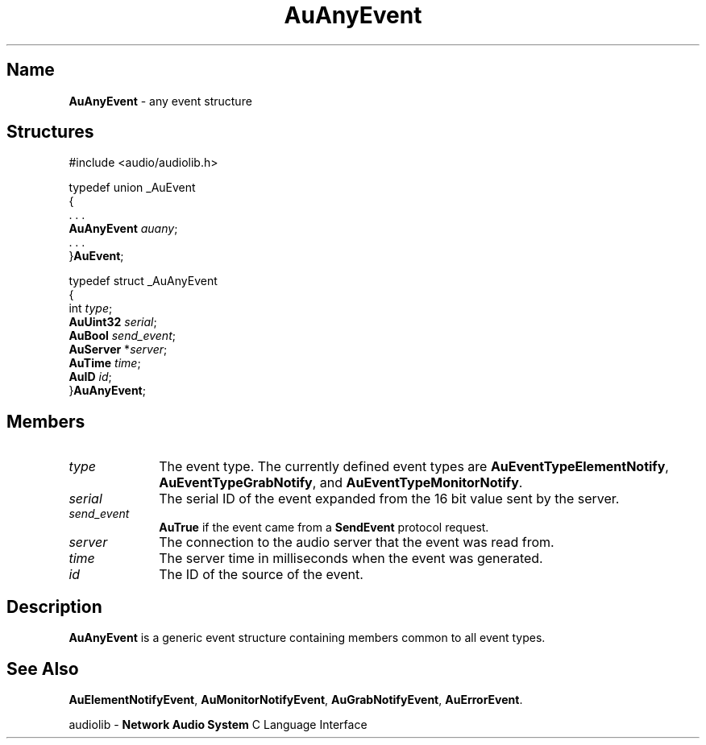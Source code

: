 .\" $NCDId: @(#)AuAnyEvt.man,v 1.1 1994/09/27 00:24:26 greg Exp $
.\" copyright 1994 Steven King
.\"
.\" portions are
.\" * Copyright 1993 Network Computing Devices, Inc.
.\" *
.\" * Permission to use, copy, modify, distribute, and sell this software and its
.\" * documentation for any purpose is hereby granted without fee, provided that
.\" * the above copyright notice appear in all copies and that both that
.\" * copyright notice and this permission notice appear in supporting
.\" * documentation, and that the name Network Computing Devices, Inc. not be
.\" * used in advertising or publicity pertaining to distribution of this
.\" * software without specific, written prior permission.
.\" * 
.\" * THIS SOFTWARE IS PROVIDED 'AS-IS'.  NETWORK COMPUTING DEVICES, INC.,
.\" * DISCLAIMS ALL WARRANTIES WITH REGARD TO THIS SOFTWARE, INCLUDING WITHOUT
.\" * LIMITATION ALL IMPLIED WARRANTIES OF MERCHANTABILITY, FITNESS FOR A
.\" * PARTICULAR PURPOSE, OR NONINFRINGEMENT.  IN NO EVENT SHALL NETWORK
.\" * COMPUTING DEVICES, INC., BE LIABLE FOR ANY DAMAGES WHATSOEVER, INCLUDING
.\" * SPECIAL, INCIDENTAL OR CONSEQUENTIAL DAMAGES, INCLUDING LOSS OF USE, DATA,
.\" * OR PROFITS, EVEN IF ADVISED OF THE POSSIBILITY THEREOF, AND REGARDLESS OF
.\" * WHETHER IN AN ACTION IN CONTRACT, TORT OR NEGLIGENCE, ARISING OUT OF OR IN
.\" * CONNECTION WITH THE USE OR PERFORMANCE OF THIS SOFTWARE.
.\"
.\" $Id$
.TH AuAnyEvent 3 "1.2" "audiolib - events"
.SH \fBName\fP
\fBAuAnyEvent\fP \- any event structure
.SH \fBStructures\fP
#include <audio/audiolib.h>
.sp 1
typedef union _AuEvent
.br
{
.br
    . . .
.br
    \fBAuAnyEvent\fP \fIauany\fP;
.br
    . . .
.br
}\fBAuEvent\fP;
.sp 1
typedef struct _AuAnyEvent
.br
{
.br
    int \fItype\fP;
.br
    \fBAuUint32\fP \fIserial\fP;
.br
    \fBAuBool\fP \fIsend_event\fP;
.br
    \fBAuServer\fP *\fIserver\fP;
.br
    \fBAuTime\fP \fItime\fP;
.br
    \fBAuID\fP \fIid\fP;
.br
}\fBAuAnyEvent\fP;
.SH \fBMembers\fP
.IP \fItype\fP 1i
The event type.
The currently defined event types are \fBAuEventTypeElementNotify\fP, \fBAuEventTypeGrabNotify\fP, and \fBAuEventTypeMonitorNotify\fP.
.IP \fIserial\fP 1i
The serial ID of the event expanded from the 16 bit value sent by the server.
.IP \fIsend_event\fP 1i
\fBAuTrue\fP if the event came from a \fBSendEvent\fP protocol request.
.IP \fIserver\fP 1i
The connection to the audio server that the event was read from.
.IP \fItime\fP 1i
The server time in milliseconds when the event was generated.
.IP \fIid\fP 1i
The ID of the source of the event.
.SH \fBDescription\fP
\fBAuAnyEvent\fP is a generic event structure containing members common to all event types.
.SH \fBSee Also\fP
\fBAuElementNotifyEvent\fP,
\fBAuMonitorNotifyEvent\fP,
\fBAuGrabNotifyEvent\fP,
\fBAuErrorEvent\fP.
.sp 1
audiolib \- \fBNetwork Audio System\fP C Language Interface
